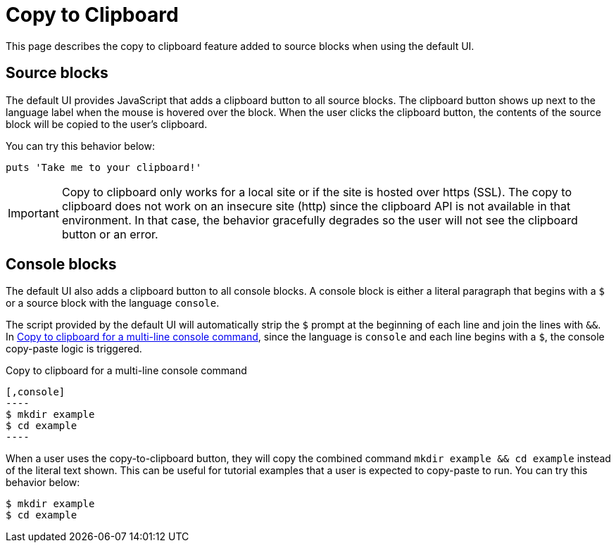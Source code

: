 = Copy to Clipboard

This page describes the copy to clipboard feature added to source blocks when using the default UI.

== Source blocks

The default UI provides JavaScript that adds a clipboard button to all source blocks.
The clipboard button shows up next to the language label when the mouse is hovered over the block.
When the user clicks the clipboard button, the contents of the source block will be copied to the user's clipboard.

You can try this behavior below:

[,ruby]
----
puts 'Take me to your clipboard!'
----

IMPORTANT: Copy to clipboard only works for a local site or if the site is hosted over https (SSL).
The copy to clipboard does not work on an insecure site (http) since the clipboard API is not available in that environment.
In that case, the behavior gracefully degrades so the user will not see the clipboard button or an error.

== Console blocks

The default UI also adds a clipboard button to all console blocks.
A console block is either a literal paragraph that begins with a `$` or a source block with the language `console`.

The script provided by the default UI will automatically strip the `$` prompt at the beginning of each line and join the lines with `&&`.
In <<ex-console-copy-paste>>, since the language is `console` and each line begins with a `$`, the console copy-paste logic is triggered.

.Copy to clipboard for a multi-line console command
[#ex-console-copy-paste]
------
[,console]
----
$ mkdir example
$ cd example
----
------

When a user uses the copy-to-clipboard button, they will copy the combined command `mkdir example && cd example` instead of the literal text shown.
This can be useful for tutorial examples that a user is expected to copy-paste to run.
You can try this behavior below:

[,console]
----
$ mkdir example
$ cd example
----

